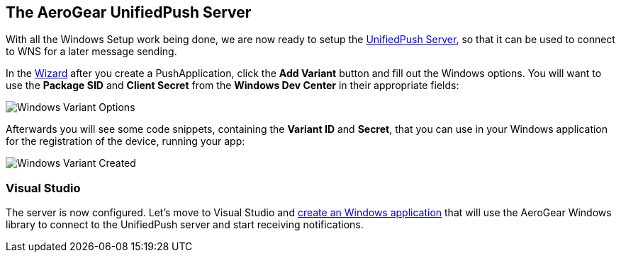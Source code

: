 [[register-device]]
== The AeroGear UnifiedPush Server


With all the Windows Setup work being done, we are now ready to setup the link:https://github.com/aerogear/aerogear-unified-push-server[UnifiedPush Server], so that it can be used to connect to WNS for a later message sending.

:pushplatform: Windows

In the link:/docs/unifiedpush/ups_userguide/index/#_the_wizard[Wizard] after you create a PushApplication, click the **Add Variant** button and fill out the Windows options. You will want to use the **Package SID** and **Client Secret** from the *Windows Dev Center* in their appropriate fields:

image:./img/variant_02.png[Windows Variant Options]

Afterwards you will see some code snippets, containing the **Variant ID** and **Secret**, that you can use in your Windows application for the registration of the device, running your app:

image:./img/variant_03.png[Windows Variant Created]


=== Visual Studio

The server is now configured. Let's move to Visual Studio and link:#windows-app[create an Windows application] that will use the AeroGear Windows library to connect to the UnifiedPush server and start receiving notifications.
